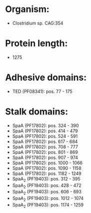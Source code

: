 * Organism:
- Clostridium sp. CAG:354
* Protein length:
- 1275
* Adhesive domains:
- TED (PF08341): pos. 77 - 175
* Stalk domains:
- SpaA (PF17802): pos. 324 - 390
- SpaA (PF17802): pos. 414 - 479
- SpaA (PF17802): pos. 524 - 591
- SpaA (PF17802): pos. 617 - 684
- SpaA (PF17802): pos. 708 - 777
- SpaA (PF17802): pos. 801 - 869
- SpaA (PF17802): pos. 907 - 974
- SpaA (PF17802): pos. 1000 - 1066
- SpaA (PF17802): pos. 1090 - 1158
- SpaA (PF17802): pos. 1182 - 1249
- SpaA_2 (PF19403): pos. 312 - 395
- SpaA_2 (PF19403): pos. 428 - 472
- SpaA_2 (PF19403): pos. 606 - 693
- SpaA_2 (PF19403): pos. 1012 - 1074
- SpaA_2 (PF19403): pos. 1174 - 1259

